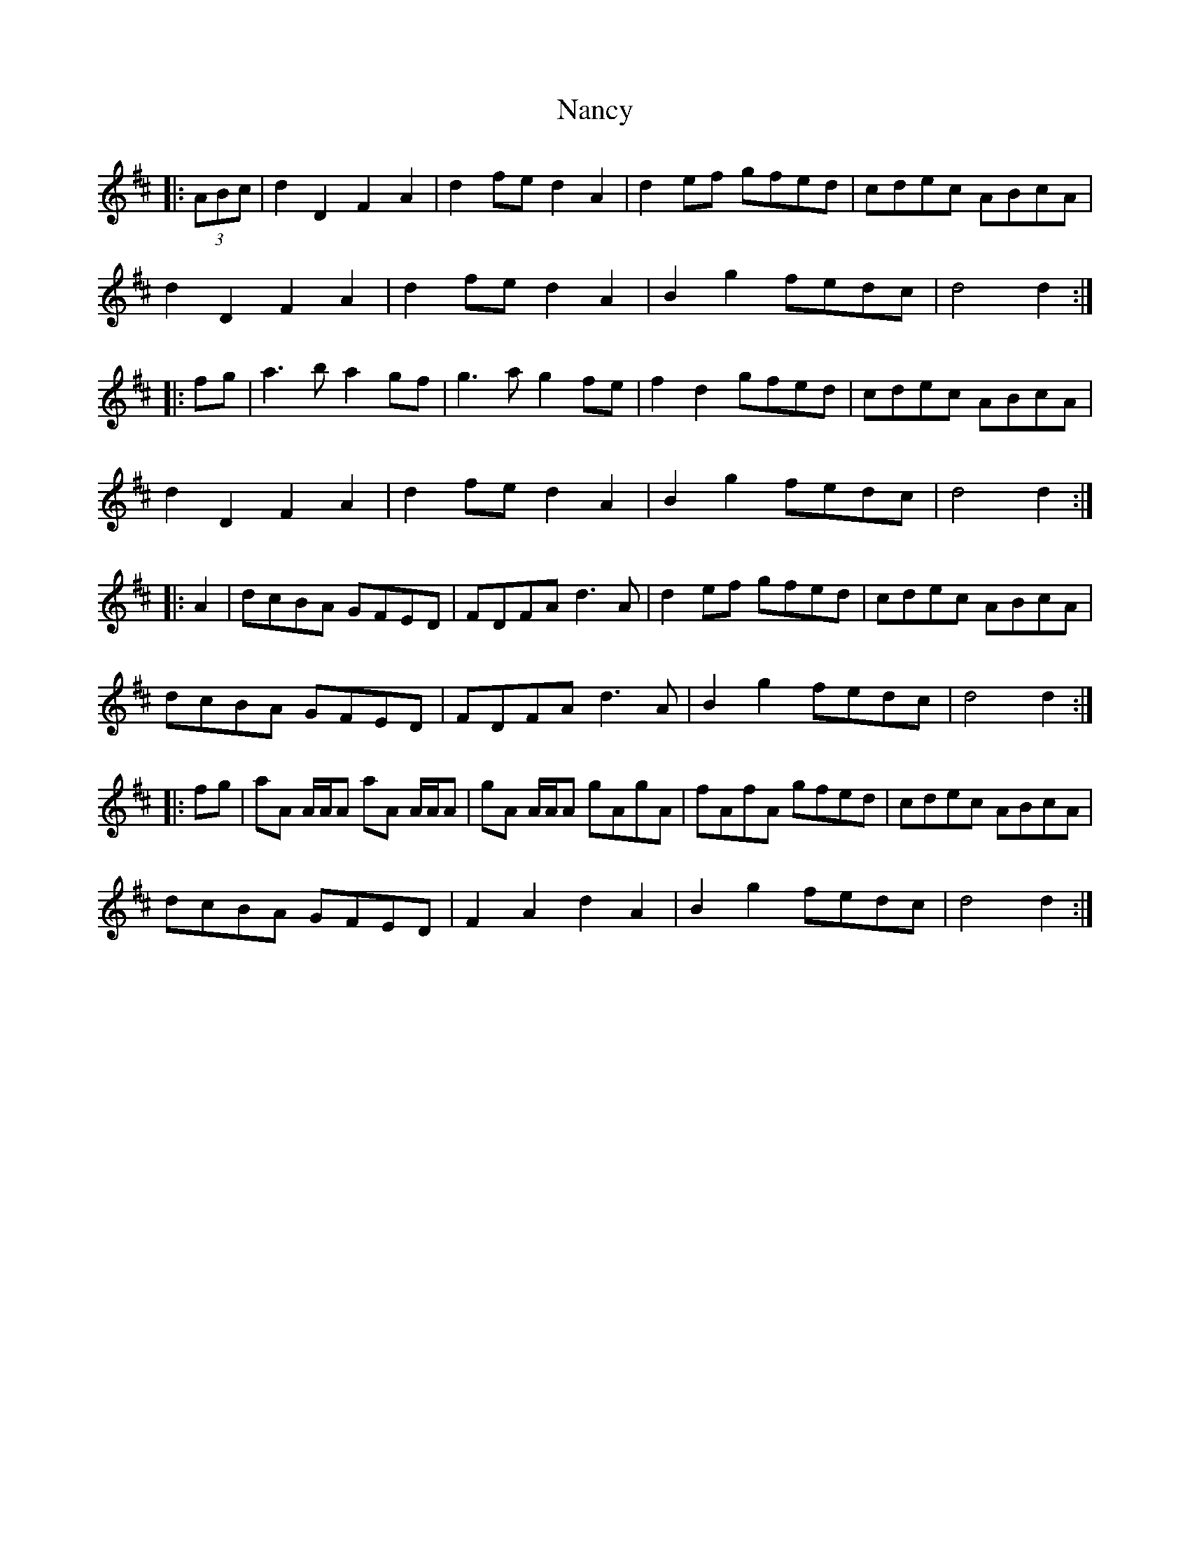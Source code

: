 X: 28948
T: Nancy
R: march
M: 
K: Dmajor
|:(3ABc|d2D2 F2A2|d2fe d2A2|d2ef gfed|cdec ABcA|
d2D2 F2A2|d2fe d2A2|B2g2 fedc|d4 d2:|
|:fg|a3b a2gf|g3a g2fe|f2d2 gfed|cdec ABcA|
d2D2 F2A2|d2fe d2A2|B2g2 fedc|d4 d2:|
|:A2|dcBA GFED|FDFA d3A|d2ef gfed|cdec ABcA|
dcBA GFED|FDFA d3A|B2g2 fedc|d4 d2:|
|:fg|aA A/A/A aA A/A/A|gA A/A/A gAgA|fAfA gfed|cdec ABcA|
dcBA GFED|F2A2 d2A2|B2g2 fedc|d4 d2:|


